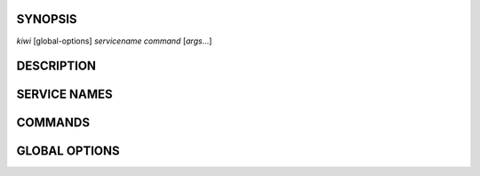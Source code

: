 SYNOPSIS
--------

*kiwi* [global-options] *servicename* *command* [*args*...]

DESCRIPTION
-----------

SERVICE NAMES
-------------

COMMANDS
--------

GLOBAL OPTIONS
--------------
